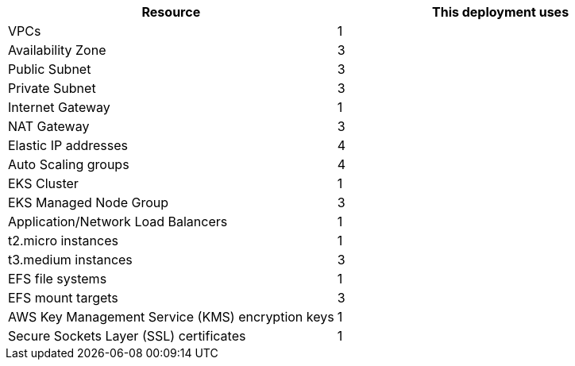 // Replace the <n> in each row to specify the number of resources used in this deployment. Remove the rows for resources that aren’t used.
|===
|Resource |This deployment uses

// Space needed to maintain table headers
|VPCs |1
|Availability Zone |3
|Public Subnet |3
|Private Subnet |3
|Internet Gateway |1
|NAT Gateway |3
|Elastic IP addresses |4
|Auto Scaling groups |4
|EKS Cluster |1
|EKS Managed Node Group |3
|Application/Network Load Balancers |1
|t2.micro instances |1
|t3.medium instances |3
|EFS file systems |1
|EFS mount targets |3
|AWS Key Management Service (KMS) encryption keys |1
|Secure Sockets Layer (SSL) certificates |1
|===
